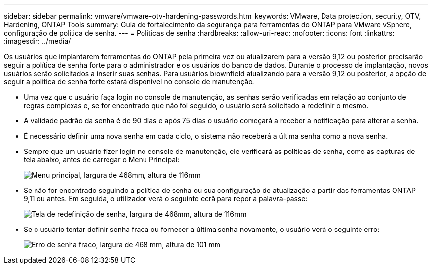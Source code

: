---
sidebar: sidebar 
permalink: vmware/vmware-otv-hardening-passwords.html 
keywords: VMware, Data protection, security, OTV, Hardening, ONTAP Tools 
summary: Guia de fortalecimento da segurança para ferramentas do ONTAP para VMware vSphere, configuração de política de senha. 
---
= Políticas de senha
:hardbreaks:
:allow-uri-read: 
:nofooter: 
:icons: font
:linkattrs: 
:imagesdir: ../media/


[role="lead"]
Os usuários que implantarem ferramentas do ONTAP pela primeira vez ou atualizarem para a versão 9,12 ou posterior precisarão seguir a política de senha forte para o administrador e os usuários do banco de dados. Durante o processo de implantação, novos usuários serão solicitados a inserir suas senhas. Para usuários brownfield atualizando para a versão 9,12 ou posterior, a opção de seguir a política de senha forte estará disponível no console de manutenção.

* Uma vez que o usuário faça login no console de manutenção, as senhas serão verificadas em relação ao conjunto de regras complexas e, se for encontrado que não foi seguido, o usuário será solicitado a redefinir o mesmo.
* A validade padrão da senha é de 90 dias e após 75 dias o usuário começará a receber a notificação para alterar a senha.
* É necessário definir uma nova senha em cada ciclo, o sistema não receberá a última senha como a nova senha.
* Sempre que um usuário fizer login no console de manutenção, ele verificará as políticas de senha, como as capturas de tela abaixo, antes de carregar o Menu Principal:


[quote]
____
image:vmware-otv-hardening-image9.png["Menu principal, largura de 468mm, altura de 116mm"]

____

* Se não for encontrado seguindo a política de senha ou sua configuração de atualização a partir das ferramentas ONTAP 9,11 ou antes. Em seguida, o utilizador verá o seguinte ecrã para repor a palavra-passe:


[quote]
____
image:vmware-otv-hardening-image10.png["Tela de redefinição de senha, largura de 468mm, altura de 116mm"]

____

* Se o usuário tentar definir senha fraca ou fornecer a última senha novamente, o usuário verá o seguinte erro:


[quote]
____
image:vmware-otv-hardening-image11.png["Erro de senha fraco, largura de 468 mm, altura de 101 mm"]

____
